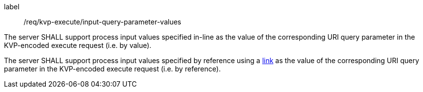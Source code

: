 [[req_kvp-execute_input-query-parameter-values]]
[requirement]
====
[%metadata]
label:: /req/kvp-execute/input-query-parameter-values
[.component,class=part]
--
The server SHALL support process input values specified in-line as the value of the corresponding URI query parameter in the KVP-encoded execute request (i.e. by value).
--

[.component,class=part]
--
The server SHALL support process input values specified by reference using a https://raw.githubusercontent.com/opengeospatial/ogcapi-processes/master/core/openapi/schemas/link.yaml[link] as the value of the corresponding URI query parameter in the KVP-encoded execute request (i.e. by reference).
--
====
